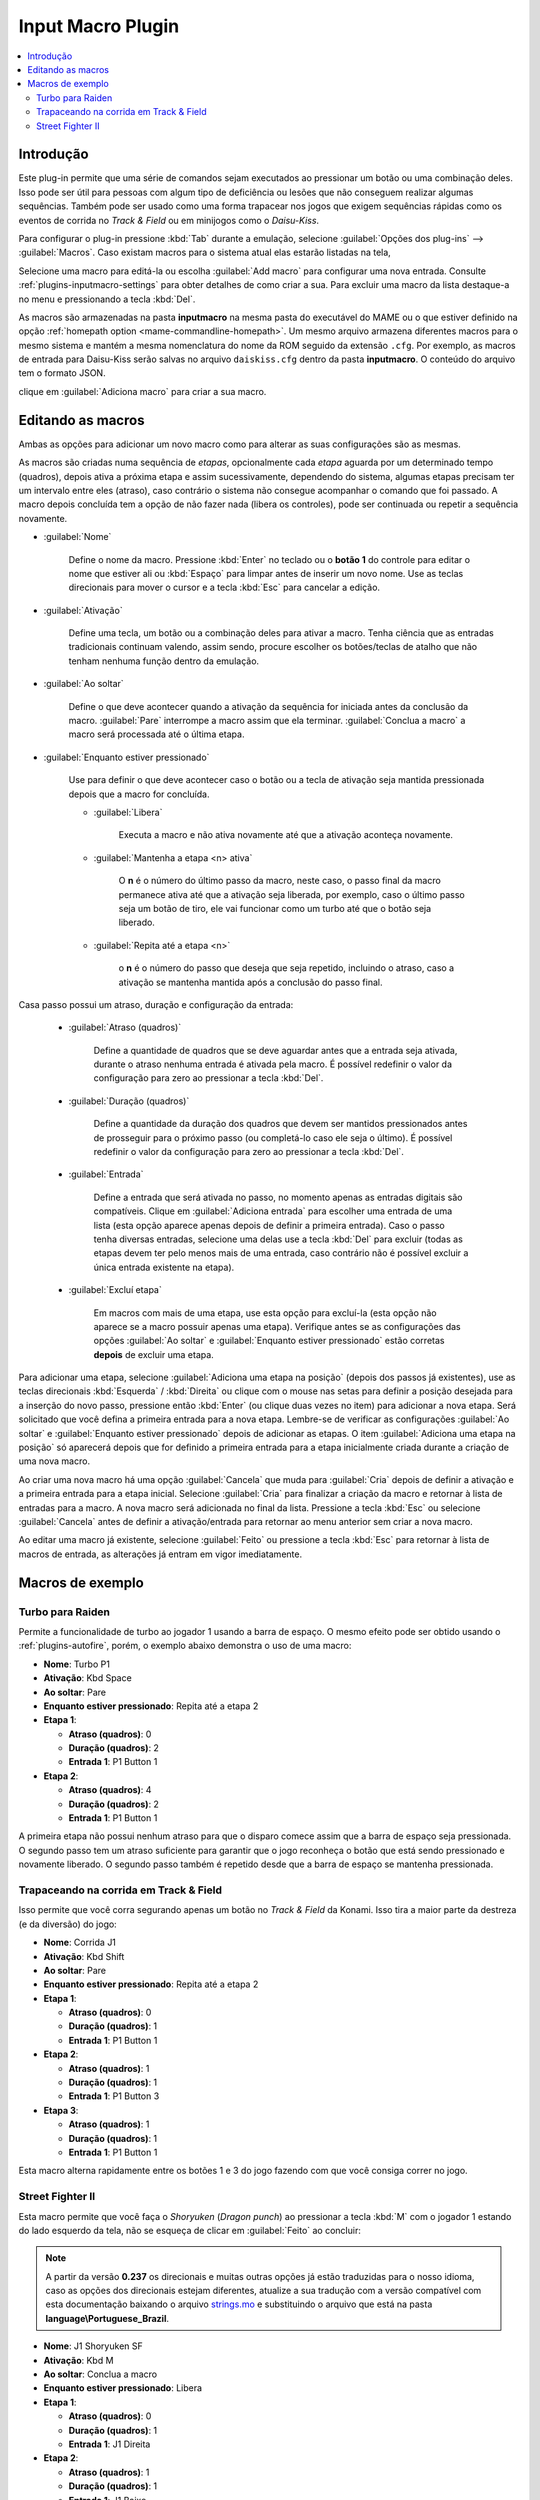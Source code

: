 .. raw:: latex

	\clearpage

.. _plugins-inputmacro:

Input Macro Plugin
==================

.. contents:: :local:


.. _plugins-inputmacro-intro:

Introdução
----------

Este plug-in permite que uma série de comandos sejam executados ao
pressionar um botão ou uma combinação deles. Isso pode ser útil para
pessoas com algum tipo de deficiência ou lesões que não conseguem
realizar algumas sequências. Também pode ser usado como uma forma
trapacear nos jogos que exigem sequências rápidas como os eventos de
corrida no *Track & Field* ou em minijogos como o *Daisu-Kiss*.

Para configurar o plug-in pressione :kbd:`Tab` durante a emulação,
selecione :guilabel:`Opções dos plug-ins` --> :guilabel:`Macros`.
Caso existam macros para o sistema atual elas estarão listadas na tela,

Selecione uma macro para editá-la ou escolha :guilabel:`Add macro` para
configurar uma nova entrada. Consulte :ref:`plugins-inputmacro-settings`
para obter detalhes de como criar a sua. Para excluir uma macro da lista
destaque-a no menu e pressionando a tecla :kbd:`Del`.

As macros são armazenadas na pasta **inputmacro** na mesma pasta do
executável do MAME ou o que estiver definido na opção
:ref:`homepath option <mame-commandline-homepath>`. Um mesmo arquivo
armazena diferentes macros para o mesmo sistema e mantém a mesma
nomenclatura do nome da ROM seguido da extensão ``.cfg``. Por exemplo,
as macros de entrada para Daisu-Kiss serão salvas no arquivo
``daiskiss.cfg`` dentro da pasta **inputmacro**. O conteúdo do arquivo
tem o formato JSON.

clique em :guilabel:`Adiciona macro` para criar a sua macro.

.. _plugins-inputmacro-settings:

Editando as macros
------------------

Ambas as opções para adicionar um novo macro como para alterar as suas
configurações são as mesmas.

As macros são criadas numa sequência de *etapas*, opcionalmente cada
*etapa* aguarda por um determinado tempo (quadros), depois ativa a
próxima etapa e assim sucessivamente, dependendo do sistema, algumas
etapas precisam ter um intervalo entre eles (atraso), caso contrário o
sistema não consegue acompanhar o comando que foi passado. A macro
depois concluída tem a opção de não fazer nada (libera os controles),
pode ser continuada ou repetir a sequência novamente.

*	:guilabel:`Nome`

		Define o nome da macro. Pressione :kbd:`Enter` no teclado ou o
		**botão 1** do controle para editar o nome que estiver ali ou
		:kbd:`Espaço` para limpar antes de inserir um novo nome. Use as
		teclas direcionais para mover o cursor e a tecla :kbd:`Esc` para
		cancelar a edição.

*	:guilabel:`Ativação`

		Define uma tecla, um botão ou a combinação deles para ativar a
		macro. Tenha ciência que as entradas tradicionais continuam valendo,
		assim sendo, procure escolher os botões/teclas de atalho que não
		tenham nenhuma função dentro da emulação.

*	:guilabel:`Ao soltar`

		Define o que deve acontecer quando a ativação da sequência for
		iniciada antes da conclusão da macro.
		:guilabel:`Pare` interrompe a macro assim que ela
		terminar. :guilabel:`Conclua a macro` a macro será
		processada até o última etapa.

*	:guilabel:`Enquanto estiver pressionado`

		Use para definir o que deve acontecer caso o botão ou a tecla
		de ativação seja mantida pressionada depois que a macro for
		concluída.

		* :guilabel:`Libera`

			Executa a macro e não ativa novamente até que a ativação
			aconteça novamente.

		* :guilabel:`Mantenha a etapa <n> ativa`

			O **n** é o número do último passo da macro, neste caso, o 
			passo final da macro permanece ativa até que a ativação
			seja liberada, por exemplo, caso o último passo seja um
			botão de tiro, ele vai funcionar como um turbo até que o
			botão seja liberado.

		* :guilabel:`Repita até a etapa <n>`

			o **n** é o número do passo que deseja que seja repetido,
			incluindo o atraso, caso a ativação se mantenha mantida após
			a conclusão do passo final.

Casa passo possui um atraso, duração e configuração da entrada:

	* :guilabel:`Atraso (quadros)`

		Define a quantidade de quadros que se deve aguardar antes que a
		entrada seja ativada, durante o atraso nenhuma entrada é ativada
		pela macro. É possível redefinir o valor da configuração para
		zero ao pressionar a tecla :kbd:`Del`.

	* :guilabel:`Duração (quadros)`

		Define a quantidade da duração dos quadros que devem ser
		mantidos pressionados antes de prosseguir para o próximo passo
		(ou completá-lo caso ele seja o último). É possível redefinir o
		valor da configuração para zero ao pressionar a tecla
		:kbd:`Del`.

	* :guilabel:`Entrada`

		Define a entrada que será ativada no passo, no momento apenas as
		entradas digitais são compatíveis. Clique em
		:guilabel:`Adiciona entrada` para escolher uma entrada de uma
		lista (esta opção aparece apenas depois de definir a primeira
		entrada). Caso o passo tenha diversas entradas, selecione uma
		delas use a tecla :kbd:`Del` para excluir (todas as etapas
		devem ter pelo menos mais de uma entrada, caso contrário não é
		possível excluir a única entrada existente na etapa).

	* :guilabel:`Excluí etapa`

		Em macros com mais de uma etapa, use esta opção para excluí-la
		(esta opção não aparece se a macro possuir apenas uma etapa).
		Verifique antes se as configurações das opções
		:guilabel:`Ao soltar` e :guilabel:`Enquanto estiver pressionado`
		estão corretas **depois** de excluir uma etapa.

Para adicionar uma etapa, selecione
:guilabel:`Adiciona uma etapa na posição` (depois dos passos já
existentes), use as teclas direcionais :kbd:`Esquerda` / :kbd:`Direita`
ou clique com o mouse nas setas para definir a posição desejada para a
inserção do novo passo, pressione então :kbd:`Enter` (ou clique duas
vezes no item) para adicionar a nova etapa. Será solicitado que você
defina a primeira entrada para a nova etapa. Lembre-se de verificar as
configurações :guilabel:`Ao soltar` e :guilabel:`Enquanto estiver
pressionado` depois de adicionar as etapas. O item :guilabel:`Adiciona
uma etapa na posição` só aparecerá depois que for definido a primeira
entrada para a etapa inicialmente criada durante a criação de uma nova
macro.

Ao criar uma nova macro há uma opção :guilabel:`Cancela` que muda para
:guilabel:`Cria` depois de definir a ativação e a primeira entrada para
a etapa inicial. Selecione :guilabel:`Cria` para finalizar a criação da
macro e retornar à lista de entradas para a macro. A nova macro será
adicionada no final da lista. Pressione a tecla :kbd:`Esc` ou selecione
:guilabel:`Cancela` antes de definir a ativação/entrada para retornar ao
menu anterior sem criar a nova macro.

Ao editar uma macro já existente, selecione :guilabel:`Feito` ou
pressione a tecla :kbd:`Esc` para retornar à lista de macros de entrada,
as alterações já entram em vigor imediatamente.

.. _plugins-inputmacro-examples:

Macros de exemplo
-----------------

Turbo para Raiden
~~~~~~~~~~~~~~~~~

Permite a funcionalidade de turbo ao jogador 1 usando a barra de espaço.
O mesmo efeito pode ser obtido usando o :ref:`plugins-autofire`, porém,
o exemplo abaixo demonstra o uso de uma macro:

* **Nome**: Turbo P1
* **Ativação**: Kbd Space
* **Ao soltar**: Pare
* **Enquanto estiver pressionado**: Repita até a etapa 2
* **Etapa 1**:

  * **Atraso (quadros)**: 0
  * **Duração (quadros)**: 2
  * **Entrada 1**: P1 Button 1
* **Etapa 2**:

  * **Atraso (quadros)**: 4
  * **Duração (quadros)**: 2
  * **Entrada 1**: P1 Button 1

A primeira etapa não possui nenhum atraso para que o disparo comece
assim que a barra de espaço seja pressionada. O segundo passo tem um
atraso suficiente para garantir que o jogo reconheça o botão que está
sendo pressionado e novamente liberado. O segundo passo também é
repetido desde que a barra de espaço se mantenha pressionada.

Trapaceando na corrida em Track & Field
~~~~~~~~~~~~~~~~~~~~~~~~~~~~~~~~~~~~~~~

Isso permite que você corra segurando apenas um botão no *Track & Field*
da Konami. Isso tira a maior parte da destreza (e da diversão) do jogo:

* **Nome**: Corrida J1
* **Ativação**: Kbd Shift
* **Ao soltar**: Pare
* **Enquanto estiver pressionado**: Repita até a etapa 2
* **Etapa 1**:

  * **Atraso (quadros)**: 0
  * **Duração (quadros)**: 1
  * **Entrada 1**: P1 Button 1
* **Etapa 2**:

  * **Atraso (quadros)**: 1
  * **Duração (quadros)**: 1
  * **Entrada 1**: P1 Button 3
* **Etapa 3**:

  * **Atraso (quadros)**: 1
  * **Duração (quadros)**: 1
  * **Entrada 1**: P1 Button 1

Esta macro alterna rapidamente entre os botões 1 e 3 do jogo fazendo com
que você consiga correr no jogo.

Street Fighter II
~~~~~~~~~~~~~~~~~

Esta macro permite que você faça o *Shoryuken* (*Dragon punch*) ao
pressionar a tecla :kbd:`M` com o jogador 1 estando do lado esquerdo da
tela, não se esqueça de clicar em :guilabel:`Feito` ao concluir:

.. note::

	A partir da versão **0.237** os direcionais e muitas outras opções
	já estão traduzidas para o nosso idioma, caso as opções dos
	direcionais estejam diferentes, atualize a sua tradução com a versão
	compatível com esta documentação baixando o arquivo
	`strings.mo <https://github.com/wtuemura/mamedoc/tree/master/language/Portuguese_Brazil>`_
	e substituindo o arquivo que está na pasta
	**language\\Portuguese_Brazil**.

* **Nome**: J1 Shoryuken SF
* **Ativação**: Kbd M
* **Ao soltar**: Conclua a macro
* **Enquanto estiver pressionado**: Libera
* **Etapa 1**:

  * **Atraso (quadros)**: 0
  * **Duração (quadros)**: 1
  * **Entrada 1**: J1 Direita
* **Etapa 2**:

  * **Atraso (quadros)**: 1
  * **Duração (quadros)**: 1
  * **Entrada 1**: J1 Baixo
* **Etapa 3**:

  * **Atraso (quadros)**: 0
  * **Duração (quadros)**: 1
  * **Entrada 1**: J1 Baixo
  * **Entrada 2**: J1 Direita
  * **Entrada 3**: P1 Jab Punch

A macro realiza o golpe e caso mantenha a tecla pressionada, nada
acontece.

Esta é a macro para o *Hadouken* com *soco fraco* ao pressionar a tecla
:kbd:`N` com o jogador 1 estando do lado esquerdo da tela, não se
esqueça de clicar em :guilabel:`Feito` ao concluir:

* **Nome**: J1 Hadouken SF
* **Ativação**: Kbd N
* **Ao soltar**: Conclua a macro
* **Enquanto estiver pressionado**: Libera
* **Etapa 1**:

  * **Atraso (quadros)**: 0
  * **Duração (quadros)**: 1
  * **Entrada 1**: J1 Baixo
* **Etapa 2**:

  * **Atraso (quadros)**: 1
  * **Duração (quadros)**: 1
  * **Entrada 1**: J1 Direita
  * **Entrada 2**: J1 Baixo
* **Etapa 3**:

  * **Atraso (quadros)**: 0
  * **Duração (quadros)**: 1
  * **Entrada 1**: J1 Direita
  * **Entrada 2**: P1 Strong Punch

Esta macro é utilizada pelo personagem **Guile** para soltar o *Sonic
Boom* com *soco médio* ao pressionar a tecla :kbd:`B` com o jogador 1
estando do lado esquerdo da tela, não se esqueça de clicar em
:guilabel:`Feito` ao concluir:

* **Nome**: J1 Sonic Boom
* **Ativação**: Kbd B
* **Ao soltar**: Conclua a macro
* **Enquanto estiver pressionado**: Libera
* **Etapa 1**:

  * **Atraso (quadros)**: 0
  * **Duração (quadros)**: 60
  * **Entrada 1**: J1 Esquerda
* **Etapa 2**:

  * **Atraso (quadros)**: 1
  * **Duração (quadros)**: 1
  * **Entrada 1**: J1 Direita
* **Etapa 3**:

  * **Atraso (quadros)**: 0
  * **Duração (quadros)**: 1
  * **Entrada 1**: J1 Direita
  * **Entrada 2**: P1 Strong Punch

Esta macro faz o tal "*facão do Guile*" (Flash Kick) com *chute fraco*
ao pressionar a tecla :kbd:`V` com o jogador 1 estando do lado esquerdo
da tela, não se esqueça de clicar em :guilabel:`Feito` ao concluir:

* **Nome**: J1 Flash Kick
* **Ativação**: Kbd V
* **Ao soltar**: Conclua a macro
* **Enquanto estiver pressionado**: Libera
* **Etapa 1**:

  * **Atraso (quadros)**: 0
  * **Duração (quadros)**: 60
  * **Entrada 1**: J1 Baixo
* **Etapa 2**:

  * **Atraso (quadros)**: 1
  * **Duração (quadros)**: 1
  * **Entrada 1**: J1 Cima
  * **Entrada 2**: P1 Short Kick

Esta macro é utilizada pelo personagem **Zanguief** para fazer o nosso
conhecido "*Pilão Giratório*", também conhecido como *Spinning
Piledriver* e *Screw Pile Driver* com *soco médio* ao pressionar a tecla
:kbd:`C` com o jogador 1 estando do lado esquerdo da tela, não se
esqueça de clicar em :guilabel:`Feito` ao concluir:

* **Nome**: J1 Screw Pile Driver
* **Ativação**: Kbd C
* **Ao soltar**: Conclua a macro
* **Enquanto estiver pressionado**: Libera
* **Etapa 1**:

  * **Atraso (quadros)**: 0
  * **Duração (quadros)**: 1
  * **Entrada 1**: J1 Direita
* **Etapa 2**:

  * **Atraso (quadros)**: 1
  * **Duração (quadros)**: 1
  * **Entrada 1**: J1 Baixo
* **Etapa 3**:

  * **Atraso (quadros)**: 1
  * **Duração (quadros)**: 1
  * **Entrada 1**: J1 Esquerda
* **Etapa 4**:

  * **Atraso (quadros)**: 1
  * **Duração (quadros)**: 1
  * **Entrada 1**: J1 Cima
  * **Entrada 2**: P1 Strong Punch
